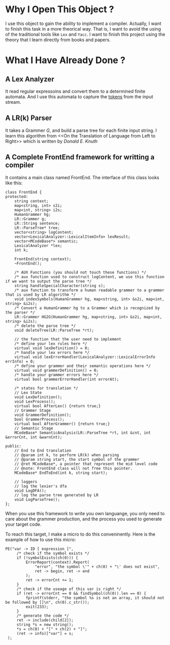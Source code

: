 * Why I Open This Object ?
  I use this object to gain the ability to implement a compiler.
  Actually, I want to finish this task in a more theorical way.
  That is, I want to avoid the using of the traditional tools like =Lex= and =Yacc=.
  I want to finish this project using the theory that I learn directly from books and papers.

* What I Have Already Done ?
** A Lex Analyzer
   It read regular expressoins and convert them to a determined finite automata.
   And I use this automata to capture the _tokens_ from the input stream.
** A LR(k) Parser
   It takes a Grammer $G$, and build a parse tree for each finite input string.
   I learn this algorithm from <<On the Translation of Language from Left to Right>>
   which is written by /Donald E. Knuth/
** A Complete FrontEnd framework for writting a compiler
   It contains a main class named FrontEnd.
   The interface of this class looks like this:
   #+begin_src C++
     class FrontEnd {
     protected:
         string context;
         map<string, int> s2i;
         map<int, string> i2s;
         HumanGrammer hg;
         LR::Grammer g;
         LR::String sentence;
         LR::ParseTree* tree;
         vector<string> logContent;
         vector<LexicalAnalyzer::LexicalItemInfo> lexResult;
         vector<MCodeBase*> semantic;
         LexicalAnalyzer *lex;
         int k;

         FrontEnd(string context);
         ~FrontEnd();
    
         /* AUX Functions (you should not touch these functions) */
         /* aux function used to construct logContent, we use this function if we want to output the parse tree */
         string handleSpecialCharacter(string s);
         /* aux function to transform a human readable grammer to a grammer that is used by LR algorithm */
         void indexSymbols(HumanGrammer hg, map<string, int> &s2i, map<int, string> &i2s);
         /* Convert a HumanGrammer hg to a Grammer which is recognized by the parser */
         LR::Grammer HG2G(HumanGrammer hg, map<string, int> &s2i, map<int, string> &i2s);
         /* delete the parse tree */
         void deleteTree(LR::ParseTree *rt);

         // the function that the user need to implement
         /* define your lex rules here */
         virtual void lexDefinition() = 0;
         /* handle your lex errors here */
         virtual void lexErrorHandler(LexicalAnalyzer::LexicalErrorInfo errInfo) = 0;
         /* define your grammer and their semantic operations here */
         virtual void grammerDefinition() = 0;
         /* handle your grammer errors here */
         virtual bool grammerErrorHandler(int errorAt);
    
         /* states for translation */
         // Lex State
         void LexDefinition();
         void LexProcess();
         virtual bool AfterLex() {return true;}
         // Grammer Stage
         void GrammerDefinition();
         bool GrammerProcess();
         virtual bool AfterGrammer() {return true;}
         // Semantic Stage
         MCodeBase* SemanticAnalysis(LR::ParseTree *rt, int &cnt, int &errorCnt, int &warnCnt);
    
     public:
         // End to End translation
         // @param int k, to perform LR(k) when parsing
         // @param string start, the start symbol of the grammer
         // @ret MCodeBase*, a pointer that represent the mid level code
         // @note: FrontEnd class will not free this pointer.
         MCodeBase* EndToEnd(int k, string start);
    
         // loggers
         // log the lexier's dfa
         void LogDFA();
         // log the parse tree generated by LR
         void LogParseTree();
     };
   #+end_src
   When you use this framework to write you own languange, 
   you only need to care about the grammer production,
   and the process you used to generate your target code.
   
   To reach this target, I make a micro to do this conveninently.
   Here is the example of how to use this micro:
   #+BEGIN_SRC C++
     PE("var -> ID [ expression ]",
          /* check if the symbol exists */
          if (!symbolExists(ch(0))) {
              ErrorReport(context).Report(
                  "error", "the symbol \'" + ch(0) + "\' does not exist",
                  ret -> begin, ret -> end
              );
              ret -> errorCnt += 1;
          }
          /* check if the useage of this var is right */
          if (ret -> errorCnt == 0 && findSymbol(ch(0)).len == 0) {
              fprintf(stderr, "the symbol %s is not an array, it should not be followed by []\n", ch(0).c_str());
              exit(233);
          }
          /* generate the code */
          ret -> include(child[2]);
          string *s = new string();
          ,*s = ch(0) + "[" + ch(2) + "]";
          (ret -> info)["var"] = s;
      );
   #+END_SRC
